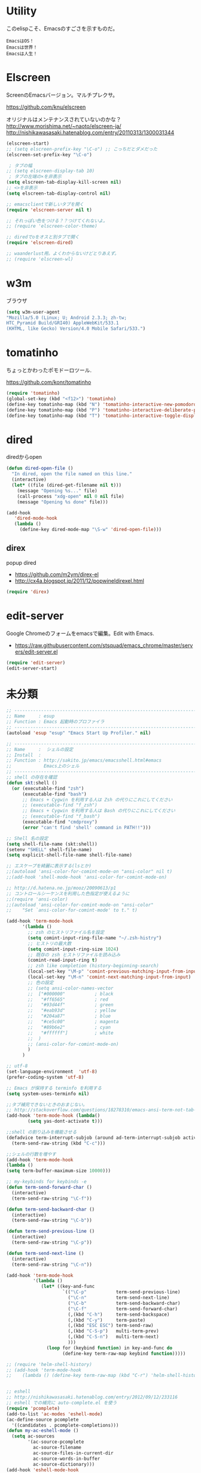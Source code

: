 * Utility

このelispこそ、Emacsのすごさを示すものだ。

#+begin_src text
  EmacsはOS！
  Emacsは世界！
  Emacsは人生！
#+end_src

* Elscreen
ScreenのEmacsバージョン。マルチプレクサ。

https://github.com/knu/elscreen

オリジナルはメンテナンスされていないのかな？
http://www.morishima.net/~naoto/elscreen-ja/
http://nishikawasasaki.hatenablog.com/entry/20110313/1300031344

#+begin_src emacs-lisp
(elscreen-start)
;; (setq elscreen-prefix-key "\C-o") ;; こっちだとダメだった
(elscreen-set-prefix-key "\C-o")

 ; タブの幅
;; (setq elscreen-display-tab 10)
 ; タブの左端の×を非表示
(setq elscreen-tab-display-kill-screen nil)
;; <>を非表示
(setq elscreen-tab-display-control nil)

;; emacsclientで新しいタブを開く
(require 'elscreen-server nil t)

;; それっぽい色をつける？？つけてくれないよ。
;; (require 'elscreen-color-theme)

;; diredでoをオスと別タブで開く
(require 'elscreen-dired)

;; waanderlust用。よくわからないけどとりあえず。
;; (require 'elscreen-wl)
#+end_src

# * tabbar
# Emacs の タブファイラ。elscreenよりもいいみたい。

# ** Refs
#    - https://github.com/dholm/tabbar
#    - http://d.hatena.ne.jp/plasticster/20110825/1314271209
#    - http://cloverrose.hateblo.jp/entry/2013/04/15/183839

# #+begin_src emacs-lisp
# (require'tabbar)

# ;; タブバーモード有効化
# (tabbar-mode 1)

# ;; グループ化しない
# (setq tabbar-buffer-groups-function )
# ;; マウスホイール無効
# (tabbar-mwheel-mode -1)
# ;; はみ出したら無視
# (setq tabbar-auto-scroll-flag nil)

# ;; 左に表示されるボタンを無効化
# (dolist (btn '(tabbar-buffer-home-button
# 	       tabbar-scroll-left-button
# 	       tabbar-scroll-right-button))
#   (set btn (cons (cons "" nil)
# 		 (cons "" nil))))

# ;; タブ同士の間隔
# (setq tabbar-separator '(1.5))

# ;; 外観変更
# (set-face-attribute
#  'tabbar-default nil
#  :family (face-attribute 'default :family)
#  :background (face-attribute 'mode-line-inactive :background)
#  :height 0.9)
# (set-face-attribute
#  'tabbar-unselected nil
#  :background (face-attribute 'mode-line-inactive :background)
#  :foreground (face-attribute 'mode-line-inactive :foreground)
#  :box nil)
# (set-face-attribute
#  'tabbar-selected nil
#  :background (face-attribute 'mode-line :background)
#  :foreground (face-attribute 'mode-line :foreground)
#  :box nil)

# (global-set-key (kbd "M-s <right>") 'tabbar-forward-tab)
# (global-set-key (kbd "M-s <left>") 'tabbar-backward-tab)
# #+end_src

* w3m
ブラウザ

#+begin_src emacs-lisp
(setq w3m-user-agent 
"Mozilla/5.0 (Linux; U; Android 2.3.3; zh-tw; 
HTC_Pyramid Build/GRI40) AppleWebKit/533.1 
(KHTML, like Gecko) Version/4.0 Mobile Safari/533.")
#+end_src

* tomatinho
ちょっとかわったポモドーロツール.

https://github.com/konr/tomatinho

#+begin_src emacs-lisp
(require 'tomatinho)
(global-set-key (kbd "<f12>") 'tomatinho)
(define-key tomatinho-map (kbd "N") 'tomatinho-interactive-new-pomodoro)
(define-key tomatinho-map (kbd "P") 'tomatinho-interactive-deliberate-pause)
(define-key tomatinho-map (kbd "T") 'tomatinho-interactive-toggle-display)
#+end_src

* dired
diredからopen

#+begin_src emacs-lisp
(defun dired-open-file ()
  "In dired, open the file named on this line."
  (interactive)
  (let* ((file (dired-get-filename nil t)))
    (message "Opening %s..." file)
    (call-process "xdg-open" nil 0 nil file)
    (message "Opening %s done" file)))

(add-hook
   'dired-mode-hook
   (lambda ()
     (define-key dired-mode-map "\S-w" 'dired-open-file))) 
#+end_src

** direx
popup dired

- https://github.com/m2ym/direx-el
- http://cx4a.blogspot.jp/2011/12/popwineldirexel.html

#+begin_src emacs-lisp
(require 'direx)
#+end_src

* edit-server
Google Chromeのフォームをemacsで編集。Edit with Emacs.

- https://raw.githubusercontent.com/stsquad/emacs_chrome/master/servers/edit-server.el

#+begin_src emacs-lisp
(require 'edit-server)
(edit-server-start)
#+end_src

* 未分類
#+begin_src emacs-lisp
;; -----------------------------------------------------------------------
;; Name     : esup
;; Function : Emacs 起動時のプロファイラ
;; ------------------------------------------------------------------------
(autoload 'esup "esup" "Emacs Start Up Profiler." nil)

;; -----------------------------------------------------------------------
;; Name     :  シェルの設定
;; Install  :
;; Function : http://sakito.jp/emacs/emacsshell.html#emacs
;;            Emacs上のシェル
;; ------------------------------------------------------------------------
;; shell の存在を確認
(defun skt:shell ()
  (or (executable-find "zsh")
      (executable-find "bash")
      ;; Emacs + Cygwin を利用する人は Zsh の代りにこれにしてください
      ;; (executable-find "f_zsh")
      ;; Emacs + Cygwin を利用する人は Bash の代りにこれにしてください
      ;; (executable-find "f_bash") 
      (executable-find "cmdproxy")
      (error "can't find 'shell' command in PATH!!")))

;; Shell 名の設定
(setq shell-file-name (skt:shell))
(setenv "SHELL" shell-file-name)
(setq explicit-shell-file-name shell-file-name)

;; エスケープを綺麗に表示する(lsとか)
;;(autoload 'ansi-color-for-comint-mode-on "ansi-color" nil t)
;;(add-hook 'shell-mode-hook 'ansi-color-for-comint-mode-on)

;; http://d.hatena.ne.jp/mooz/20090613/p1
;; コントロールシーケンスを利用した色指定が使えるように
;;(require 'ansi-color)
;;(autoload 'ansi-color-for-comint-mode-on "ansi-color"
;;    "Set `ansi-color-for-comint-mode' to t." t)

(add-hook 'term-mode-hook
	  '(lambda ()
	    ;; zsh のヒストリファイル名を設定
	    (setq comint-input-ring-file-name "~/.zsh-histry")
	    ;; ヒストリの最大数
	    (setq comint-input-ring-size 1024)
	    ;; 既存の zsh ヒストリファイルを読み込み
	    (comint-read-input-ring t)
	    ;; zsh like completion (history-beginning-search)
	    (local-set-key "\M-p" 'comint-previous-matching-input-from-input)
	    (local-set-key "\M-n" 'comint-next-matching-input-from-input)
	    ;; 色の設定
	    ;; (setq ansi-color-names-vector
	    ;;  ["#000000"           ; black
	    ;;   "#ff6565"           ; red
	    ;;   "#93d44f"           ; green
	    ;;   "#eab93d"           ; yellow
	    ;;   "#204a87"           ; blue
	    ;;   "#ce5c00"           ; magenta
	    ;;   "#89b6e2"           ; cyan
	    ;;   "#ffffff"]          ; white
	    ;;  )
	    ;; (ansi-color-for-comint-mode-on)
	    )
	  )

;; utf-8
(set-language-environment  'utf-8)
(prefer-coding-system 'utf-8)

;; Emacs が保持する terminfo を利用する
(setq system-uses-terminfo nil)

;;タブ補完できないときのおまじない。
;; http://stackoverflow.com/questions/18278310/emacs-ansi-term-not-tab-completing
(add-hook 'term-mode-hook (lambda()
        (setq yas-dont-activate t)))

;;shell の割り込みを機能させる
(defadvice term-interrupt-subjob (around ad-term-interrupt-subjob activate)
  (term-send-raw-string (kbd "C-c")))

;;シェルの行数を増やす
(add-hook 'term-mode-hook
(lambda ()
(setq term-buffer-maximum-size 10000)))

;; my-keybinds for keybinds -e
(defun term-send-forward-char ()
  (interactive)
  (term-send-raw-string "\C-f"))

(defun term-send-backward-char ()
  (interactive)
  (term-send-raw-string "\C-b"))

(defun term-send-previous-line ()
  (interactive)
  (term-send-raw-string "\C-p"))

(defun term-send-next-line ()
  (interactive)
  (term-send-raw-string "\C-n"))

(add-hook 'term-mode-hook
          '(lambda ()
             (let* ((key-and-func
                     `(("\C-p"           term-send-previous-line)
                       ("\C-n"           term-send-next-line)
                       ("\C-b"           term-send-backward-char)
                       ("\C-f"           term-send-forward-char)
                       (,(kbd "C-h")     term-send-backspace)
                       (,(kbd "C-y")     term-paste)
                       (,(kbd "ESC ESC") term-send-raw)
                       (,(kbd "C-S-p")   multi-term-prev)
                       (,(kbd "C-S-n")   multi-term-next)
                       )))
               (loop for (keybind function) in key-and-func do
                     (define-key term-raw-map keybind function)))))

;; (require 'helm-shell-history)
;; (add-hook 'term-mode-hook
;; 	  (lambda () (define-key term-raw-map (kbd "C-r") 'helm-shell-history)))


;; eshell
;; http://nishikawasasaki.hatenablog.com/entry/2012/09/12/233116
;; eshell での補完に auto-complete.el を使う
(require 'pcomplete)
(add-to-list 'ac-modes 'eshell-mode)
(ac-define-source pcomplete
  '((candidates . pcomplete-completions)))
(defun my-ac-eshell-mode ()
  (setq ac-sources
        '(ac-source-pcomplete
          ac-source-filename
          ac-source-files-in-current-dir
          ac-source-words-in-buffer
          ac-source-dictionary)))
(add-hook 'eshell-mode-hook
          (lambda ()
            (my-ac-eshell-mode)
            (define-key eshell-mode-map (kbd "C-i") 'auto-complete)
            (define-key eshell-mode-map [(tab)] 'auto-complete)))

;; helm で補完
(add-hook 'eshell-mode-hook
          #'(lambda ()
              (define-key eshell-mode-map
                (kbd "M-n")
                'helm-esh-pcomplete)))

;; helm で履歴から入力
(add-hook 'eshell-mode-hook
          #'(lambda ()
              (define-key eshell-mode-map
                (kbd "M-p")
                'helm-eshell-history)))

;; http://d.hatena.ne.jp/khiker/20060919/1158686507
;; キーバインドの変更
(add-hook 'eshell-mode-hook
	  '(lambda ()
	     (progn
	       (define-key eshell-mode-map "\C-a" 'eshell-bol)
	       (define-key eshell-mode-map "\C-p" 'eshell-previous-matching-input-from-input)
	       (define-key eshell-mode-map "\C-n" 'eshell-next-matching-input-from-input)
	       )
	     ))

(setq eshell-prompt-function
      (lambda ()
        (concat "[tsu-nera"
                (eshell/pwd)
                (if (= (user-uid) 0) "]\n# " "]\n$ ")
                )))

;; これで正規表現がつかえるようになる？
(setq eshell-prompt-regexp "^[^#$]*[$#] ")

;; 補完時に大文字小文字を区別しない
(setq eshell-cmpl-ignore-case t)
;; 確認なしでヒストリ保存
(setq eshell-ask-to-save-history (quote always))
;; 補完時にサイクルする
(setq eshell-cmpl-cycle-completions t)
;;補完候補がこの数値以下だとサイクルせずに候補表示
(setq eshell-cmpl-cycle-cutoff-length 5)
;; 履歴で重複を無視する
(setq eshell-hist-ignoredups t)

;; sudoのあとも補完可能に
(defun pcomplete/sudo ()
  "Completion rules for the `sudo' command."
  (let ((pcomplete-help "complete after sudo"))
    (pcomplete-here (pcomplete-here (eshell-complete-commands-list)))))

;; eshellは1つしか生成できないので、複数作成する。
;; http://stackoverflow.com/questions/2540997/create-more-than-one-eshell-instance-in-emacs
(defun make-shell (name)
  "Create a shell buffer named NAME."
  (interactive "sName: ")
  (setq name (concat "$" name))
  (eshell)
  (rename-buffer name))

;; なぜかhelmがじゃまをするな。
(add-to-list 'helm-completing-read-handlers-alist '(make-eshell . nil))

;; eshellのalias設定
(setq eshell-command-aliases-list
      (append
       (list
        (list "ll" "ls -ltr")
        (list "la" "ls -a")
        (list "l" "less")
        (list "o" "xdg-open")
        (list "lock" "gnome-screensaver-command --lock")
        (list "forced_git_local_destroy" "git fetch origin;git reset --hard origin/master")
       )
       eshell-command-aliases-list))

;; shellのキーバインド
(global-set-key (kbd "C-c t") 'eshell)

;; 別シェルを生成
(global-set-key (kbd "C-c C-x t") 'make-shell)

;; -----------------------------------------------------------------------
;; Name     :  パスの設定
;; Install  :
;; Function : http://sakito.jp/emacs/emacsshell.html#emacs
;; ------------------------------------------------------------------------
;; (let* ((zshpath (shell-command-to-string
;; 		          "/usr/bin/env zsh -c 'printenv PATH'"))
;;               (pathlst (split-string zshpath ":")))
;;     (setq exec-path pathlst)
;;       (setq eshell-path-env zshpath)
;;         (setenv "PATH" zshpath))

;; パスの引き継ぎ
;; exec-path-from-shell from el-get
(require 'exec-path-from-shell)
(exec-path-from-shell-initialize)

;; -----------------------------------------------------------------------
;; Name     : howm
;; Install  : el-get
;; Function : Evernoteを越えるメモ管理ツール
;; Refs
;; http://www.gfd-dennou.org/member/uwabami/cc-env/emacs/howm_config.html
;; http://d.hatena.ne.jp/TakashiHattori/20120627/1340768058
;; ------------------------------------------------------------------------
;; *.org を開いたら howm-mode も起動する
;;(add-hook 'org-mode-hook 'howm-mode)

;; howm のメモを置くディレクトリ(任意)
(setq howm-directory "~/gtd/howm") ;; メニュー表示しない
(setq howm-menu-top nil)
;; メニューの言語設定
(setq howm-menu-lang 'ja)
;; howm ファイル名を設定する。org-mode を起動するため拡張子は .org にする。
(setq howm-file-name-format "%Y%m%d-%H%M%S.org")
(setq howm-view-title-header "*") ;; ← howm のロードより前に書くこと

;; キーバインドは C-a C-aにする
(global-unset-key (kbd "C-x C-a"))
(setq howm-prefix (kbd "C-x C-a"))

;;(autoload 'howm "howm" " Hitori Otegaru Wiki Modoki" nil)
(require 'howm)
(add-hook 'howm-mode-hook 'helm-howm)
;; (require 'helm-howm)

;; -----------------------------------------------------------------------
;; Name     : pdf-tools
;; Install  : recipe
;;            sudo apt-get install libpoppler-glib-dev
;; Function : PDF Viewer
;; Refs
;;   http://sheephead.homelinux.org/2014/03/17/7076/
;; ------------------------------------------------------------------------
;; 重いから封印する。
;; (when linux-p
;; (require 'pdf-tools)
;; (require 'pdf-annot) 
;; (require 'pdf-history) 
;; (require 'pdf-info) 
;; (require 'pdf-isearch) 
;; (require 'pdf-links) 
;; (require 'pdf-misc) 
;; (require 'pdf-occur) 
;; (require 'pdf-outline) 
;; (require 'pdf-render) 
;; (require 'pdf-sync) 
;; (require 'tablist-filter)
;; (require 'tablist)
;; )
#+end_src
